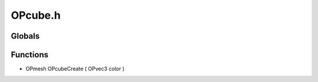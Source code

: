 OPcube.h
=========

Globals
----------------
Functions
----------------
- OPmesh OPcubeCreate ( OPvec3 color )